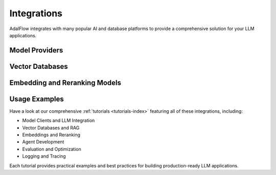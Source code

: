 .. _get_started-integrations:

Integrations
===========

AdalFlow integrates with many popular AI and database platforms to provide a comprehensive solution for your LLM applications.

Model Providers
-------------

.. raw:: html

   <div class="integration-grid">
      <div class="integration-item">
         <a href="https://platform.openai.com/" target="_blank">
            <img src="../_static/logos/openai.png" alt="OpenAI">
            <span>OpenAI</span>
         </a>
      </div>
      <div class="integration-item">
         <a href="https://console.anthropic.com/" target="_blank">
            <img src="../_static/logos/anthropic.png" alt="Anthropic">
            <span>Anthropic</span>
         </a>
      </div>
      <div class="integration-item">
         <a href="https://groq.com/" target="_blank">
            <img src="../_static/logos/groq.png" alt="Groq">
            <span>Groq</span>
         </a>
      </div>
   </div>

Vector Databases
--------------

.. raw:: html

   <div class="integration-grid">
      <div class="integration-item">
         <a href="https://qdrant.tech/" target="_blank">
            <img src="../_static/logos/qdrant.png" alt="Qdrant">
            <span>Qdrant</span>
         </a>
      </div>
      <div class="integration-item">
         <a href="https://lancedb.com/" target="_blank">
            <img src="../_static/logos/lancedb.png" alt="LanceDB">
            <span>LanceDB</span>
         </a>
      </div>
   </div>

Embedding and Reranking Models
---------------------------

.. raw:: html

   <div class="integration-grid">
      <div class="integration-item">
         <a href="https://huggingface.co/" target="_blank">
            <img src="../_static/logos/huggingface.png" alt="Hugging Face">
            <span>Hugging Face</span>
         </a>
      </div>
      <div class="integration-item">
         <a href="https://platform.openai.com/docs/guides/embeddings" target="_blank">
            <img src="../_static/logos/openai.png" alt="OpenAI Embeddings">
            <span>OpenAI Embeddings</span>
         </a>
      </div>
      <div class="integration-item">
         <a href="https://cohere.com/rerank" target="_blank">
            <img src="../_static/logos/cohere.png" alt="Cohere Rerank">
            <span>Cohere Rerank</span>
         </a>
      </div>
   </div>

.. raw:: html

   <style>
      .integration-grid {
         display: grid;
         grid-template-columns: repeat(auto-fit, minmax(200px, 1fr));
         gap: 2rem;
         margin: 2rem 0;
      }
      .integration-item {
         text-align: center;
         padding: 1rem;
         border: 1px solid #eee;
         border-radius: 8px;
         transition: transform 0.2s, box-shadow 0.2s;
      }
      .integration-item:hover {
         transform: translateY(-5px);
         box-shadow: 0 5px 15px rgba(0,0,0,0.1);
      }
      .integration-item img {
         max-width: 100px;
         height: auto;
         margin-bottom: 1rem;
      }
      .integration-item a {
         text-decoration: none;
         color: inherit;
         display: flex;
         flex-direction: column;
         align-items: center;
      }
      .integration-item span {
         font-weight: 500;
      }
   </style>

Usage Examples
------------

Have a look at our comprehensive :ref:`tutorials <tutorials-index>` featuring all of these integrations, including:

- Model Clients and LLM Integration
- Vector Databases and RAG
- Embeddings and Reranking
- Agent Development
- Evaluation and Optimization
- Logging and Tracing

Each tutorial provides practical examples and best practices for building production-ready LLM applications.
